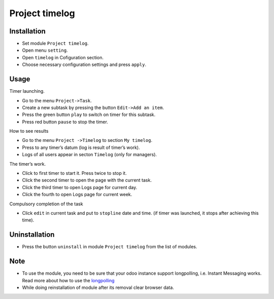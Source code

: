 =================
 Project timelog
=================

Installation
============

* Set module ``Project timelog``.
* Open menu ``setting``.
* Open ``timelog`` in Cofiguration section.
* Choose necessary configuration settings and press ``apply``.

Usage
=====

Timer launching.

* Go to the menu ``Project->Task``.
* Create a new subtask by pressing the button ``Edit->Add an item``.
* Press the green button ``play`` to switch on timer for this subtask.
* Press red button ``pause`` to stop the timer.

How to see results

* Go to the menu ``Project ->Timelog`` to section ``My timelog``.
* Press to any timer’s datum (log is result of timer’s work).
* Logs of all users appear in secton ``Timelog`` (only for managers).

The timer’s work.

* Click to first timer to start it. Press twice to stop it.
* Click the second timer to open the page with the current task.
* Click the third timer to open Logs page for current day.
* Click the fourth to open Logs page for current week.

Compulsory completion of the task

* Click ``edit`` in current task and put to ``stopline`` date and time. (if timer was launched, it stops after achieving this time).

Uninstallation
==============
* Press the button ``uninstall`` in module ``Project timelog`` from the list of modules.

Note
====

* To use the module, you need to be sure that your odoo instance support longpolling, i.e. Instant Messaging works. Read more about how to use the `longpolling  <https://odoo-development.readthedocs.io/en/latest/admin/longpolling.html>`_
* While doing reinstallation of module after its removal clear browser data.
